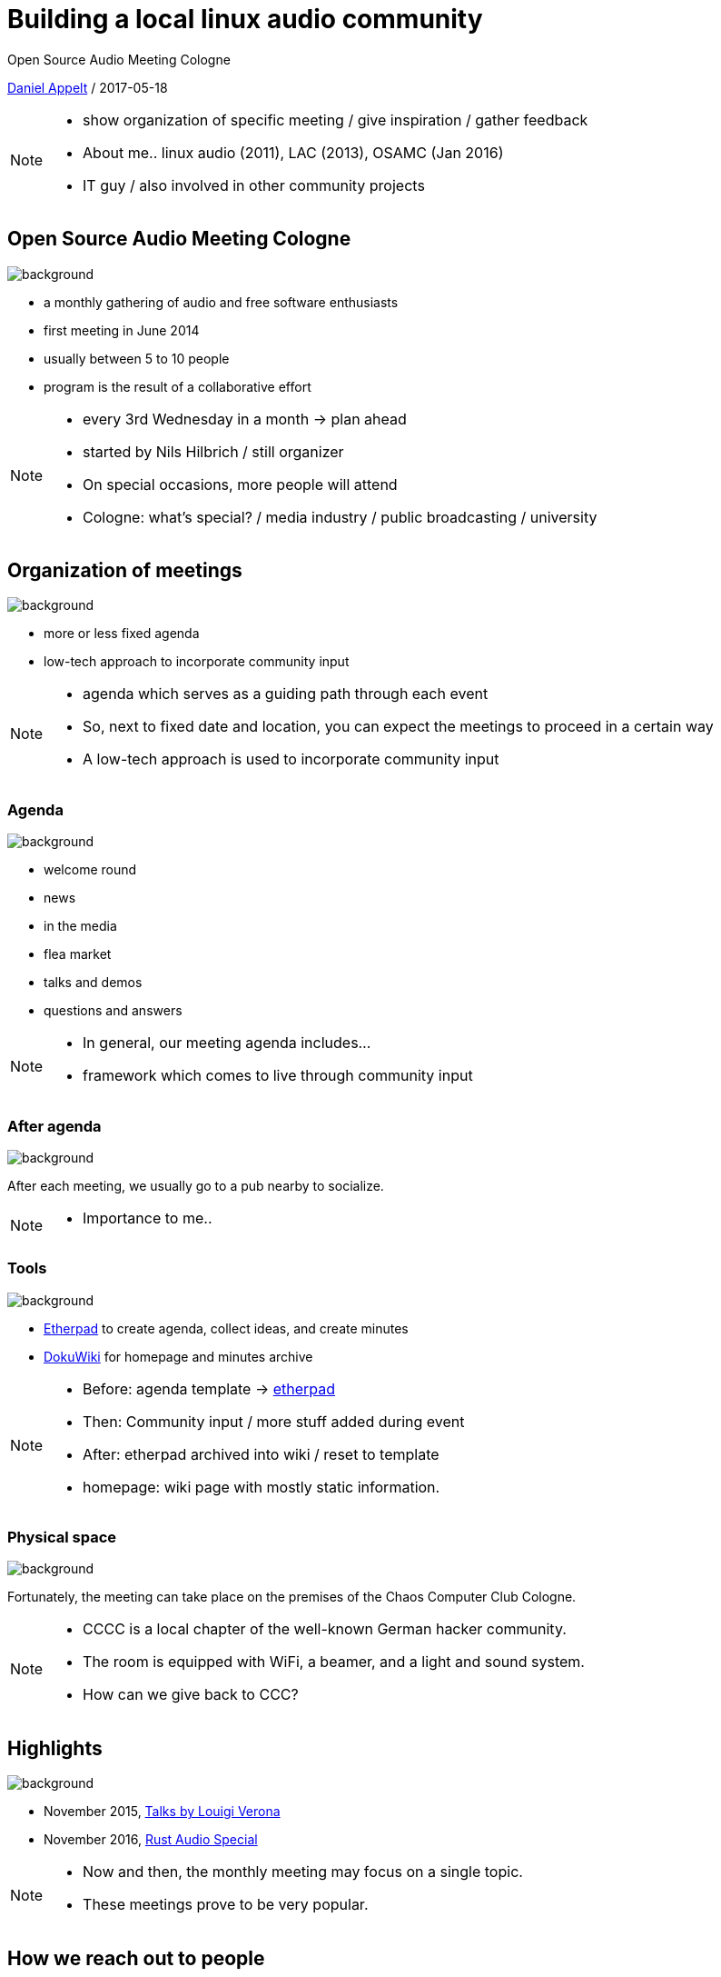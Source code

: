 = Building a local linux audio community
:customcss: workshop.css
:linkattrs:

Open Source Audio Meeting Cologne

link:https://github.com/danielappelt[Daniel Appelt, window="_blank"] / 2017-05-18

[NOTE.speaker]
--
* show organization of specific meeting / give inspiration / gather feedback
* About me.. linux audio (2011), LAC (2013), OSAMC (Jan 2016)
* IT guy / also involved in other community projects
--


== Open Source Audio Meeting Cologne
// https://www.flickr.com/photos/john/
image::https://c1.staticflickr.com/4/3544/3305527468_9cdef002bb_o.jpg[background, size=cover]

[.step]
* a monthly gathering of audio and free software enthusiasts
* first meeting in June 2014
* usually between 5 to 10 people
* program is the result of a collaborative effort

[NOTE.speaker]
--
* every 3rd Wednesday in a month -> plan ahead
* started by Nils Hilbrich / still organizer
* On special occasions, more people will attend
* Cologne: what's special? / media industry / public broadcasting / university
--


== Organization of meetings
// https://www.flickr.com/photos/minidriver/
image::https://c1.staticflickr.com/1/125/386692558_eb357c3d78_o.jpg[background, size=cover]
//image::https://c1.staticflickr.com/4/3569/3452943573_4141178344_o.jpg[background, size=cover]

[.step]
* more or less fixed agenda
* low-tech approach to incorporate community input

[NOTE.speaker]
--
* agenda which serves as a guiding path through each event
* So, next to fixed date and location, you can expect the meetings to proceed in a certain way
* A low-tech approach is used to incorporate community input
--


//[background-iframe="https://yourpart.eu/p/linuxaudio-cologne"]
=== Agenda
// https://www.flickr.com/photos/ania/
image::https://c1.staticflickr.com/1/33/47216511_4a15d37728_o.jpg[background, size=cover]

[.step]
* welcome round
* news
* in the media
* flea market
* talks and demos
* questions and answers

[NOTE.speaker]
--
* In general, our meeting agenda includes...
* framework which comes to live through community input
--

[%notitle]
=== After agenda
// https://www.flickr.com/photos/leehaywood/
image::https://c1.staticflickr.com/5/4001/4204624980_18f57619eb_o.jpg[background, size=cover]

After each meeting, we usually go to a pub nearby to socialize.

[NOTE.speaker]
--
* Importance to me..
--


=== Tools
// https://www.flickr.com/photos/99783447@N07/
image::https://c1.staticflickr.com/6/5350/9433844116_3c5cb96d49_k.jpg[background, size=cover]
//https://c1.staticflickr.com/6/5350/9433844116_d561a5bf7f_o.jpg

[.step]
* link:http://etherpad.org/[Etherpad] to create agenda, collect ideas, and create minutes
* link:https://www.dokuwiki.org/[DokuWiki] for homepage and minutes archive

[NOTE.speaker]
--
* Before: agenda template -> link:http://yourpart.eu/p/linuxaudio-cologne[etherpad]
* Then: Community input / more stuff added during event
* After: etherpad archived into wiki / reset to template
* homepage: wiki page with mostly static information.
--


=== Physical space
// https://www.flickr.com/photos/mumpfpuffel/
image::https://c1.staticflickr.com/4/3268/3231065019_5046897880_o.jpg[background, size=cover]

Fortunately, the meeting can take place on the premises of the Chaos Computer Club Cologne.

[NOTE.speaker]
--
* CCCC is a local chapter of the well-known German hacker community.
* The room is equipped with WiFi, a beamer, and a light and sound system.
* How can we give back to CCC?
--


== Highlights
// https://www.flickr.com/photos/fs999/
image::https://c1.staticflickr.com/8/7390/10745351355_305a94e783_o.jpg[background, size=cover]
//https://c1.staticflickr.com/7/6138/5953100136_01960101fb_o.jpg


[.step]
* November 2015, link:https://www.youtube.com/watch?v=dKw6AupjUMM[Talks by Louigi Verona]
* November 2016, link:http://rust.cologne/2016/11/16/audio-meetup.html[Rust Audio Special]

[NOTE.speaker]
--
* Now and then, the monthly meeting may focus on a single topic.
* These meetings prove to be very popular.
--


== How we reach out to people
// https://www.flickr.com/photos/siwiaszczyk/
image::https://c1.staticflickr.com/8/7314/8735503902_bd705ac2a2_o.jpg[background, size=cover]

[.step]
* link:http://cologne.linuxaudio.org[website, window="_blank"]
* link:https://www.facebook.com/groups/opensourceaudiocologne/[Facebook group]
* link:http://www.meetup.com/Open-Source-Audio-Meeting-Cologne[Meetup group]
* mailing list

[NOTE.speaker]
--
* personal contacts are used to promote the events
--


== Future challenges
// https://www.flickr.com/photos/sterlic/
image::https://c1.staticflickr.com/3/2802/4458413554_6577bfb497_o.jpg[background, size=cover]

=== How to reach a broader audience?
// https://www.flickr.com/photos/edfilmfest/
image::https://c1.staticflickr.com/6/5157/5859681596_86cd170bbc_o.jpg[background, size=cover]

[.step]
* university (media/audio/...)
* start up community
* musicians

=== How to decrease the prominent gender gap in participation?
// https://www.flickr.com/photos/okfde/
image::https://c1.staticflickr.com/4/3921/15042471658_48b232fc88_k.jpg[background, size=cover]
// https://c1.staticflickr.com/4/3921/15042471658_777665f7d4_o.jpg

== Upcoming

* link:http://sonoj.org/[Sonoj Convention, window="_blank"], 4th & 5th of November 2017

[NOTE.speaker]
--
An open source audio weekend is planned for November 2017.
--

== The end
image::https://cloud.githubusercontent.com/assets/1045984/26178827/50f10840-3b60-11e7-9519-cb1e122e7f4f.jpg[background, size=cover]


=== Images brought to you by

[%small]
https://www.flickr.com/photos/john/
https://www.flickr.com/photos/minidriver/
https://www.flickr.com/photos/ania/
https://www.flickr.com/photos/leehaywood/
https://www.flickr.com/photos/99783447@N07/
https://www.flickr.com/photos/mumpfpuffel/
https://www.flickr.com/photos/fs999/
https://www.flickr.com/photos/siwiaszczyk/
https://www.flickr.com/photos/sterlic/
https://www.flickr.com/photos/edfilmfest/
https://www.flickr.com/photos/okfde/
